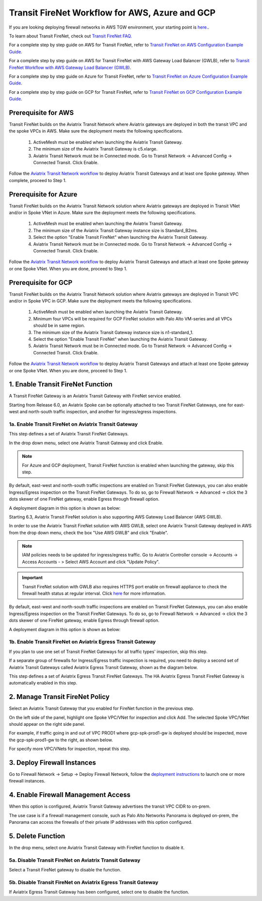.. meta::
  :description: Firewall Network Workflow
  :keywords: AWS Transit Gateway, AWS TGW, TGW orchestrator, Aviatrix Transit network, Transit DMZ, Egress, Firewall, Firewall Network, FireNet, AWS GWLB, Azure Load Balancer, Azure LB, Gateway Load balancer, GCP, GCP FireNet, Azure FireNet, GCP ILB


=========================================================
Transit FireNet  Workflow for AWS, Azure and GCP
=========================================================

If you are looking deploying firewall networks in AWS TGW environment, your starting point is `here. <https://docs.aviatrix.com/HowTos/firewall_network_workflow.html>`_.

To learn about Transit FireNet, check out `Transit FireNet FAQ. <https://docs.aviatrix.com/HowTos/transit_firenet_faq.html>`_ 

For a complete step by step guide on AWS for Transit FireNet, refer to `Transit FireNet on AWS Configuration Example Guide <https://docs.aviatrix.com/HowTos/transit_firenet_workflow_aws.html>`_. 

For a complete step by step guide on AWS for Transit FireNet with AWS Gateway Load Balancer (GWLB), refer to `Transit FireNet Workflow with AWS Gateway Load Balancer (GWLB) <https://docs.aviatrix.com/HowTos/transit_firenet_workflow_aws_gwlb.html>`_. 

For a complete step by step guide on Azure for Transit FireNet, refer to `Transit FireNet on Azure Configuration Example Guide <https://docs.aviatrix.com/HowTos/transit_firenet_workflow_azure.html>`_.

For a complete step by step guide on GCP for Transit FireNet, refer to `Transit FireNet on GCP Configuration Example Guide <https://docs.aviatrix.com/HowTos/transit_firenet_workflow_gcp.html>`_.

Prerequisite for AWS
---------------------

Transit FireNet builds on the Aviatrix Transit Network where Aviatrix gateways are deployed in both
the transit VPC and the spoke VPCs in AWS. Make sure the deployment meets the following specifications. 

  1. ActiveMesh must be enabled when launching the  Aviatrix Transit Gateway. 
  2. The minimum size of the Aviatrix Transit Gateway is c5.xlarge. 
  3. Aviatrix Transit Network must be in Connected mode. Go to Transit Network -> Advanced Config -> Connected Transit. Click Enable.

Follow the `Aviatrix Transit Network workflow <https://docs.aviatrix.com/HowTos/transitvpc_workflow.html>`_ to deploy Aviatrix Transit Gateways and at least one Spoke gateway. When complete, proceed to Step 1. 

Prerequisite for Azure
------------------------

Transit FireNet builds on the Aviatrix Transit Network solution where Aviatrix gateways are deployed
in Transit VNet and/or in Spoke VNet in Azure. Make sure the deployment meets the following 
specifications. 

  1. ActiveMesh must be enabled when launching the Aviatrix Transit Gateway.
  #. The minimum size of the Aviatrix Transit Gateway instance size is Standard_B2ms. 
  #. Select the option "Enable Transit FireNet" when launching the Aviatrix Transit Gateway. 
  #. Aviatrix Transit Network must be in Connected mode. Go to Transit Network -> Advanced Config -> Connected Transit. Click Enable.  

Follow the `Aviatrix Transit Network workflow <https://docs.aviatrix.com/HowTos/transitvpc_workflow.html>`_ to 
deploy Aviatrix Transit Gateways and attach at least one Spoke gateway or one Spoke VNet. When you are done, proceed to Step 1. 


Prerequisite for GCP
------------------------

Transit FireNet builds on the Aviatrix Transit Network solution where Aviatrix gateways are deployed
in Transit VPC and/or in Spoke VPC in GCP. Make sure the deployment meets the following
specifications.

  1. ActiveMesh must be enabled when launching the Aviatrix Transit Gateway.
  #. Minimum four VPCs will be required for GCP FireNet solution with Palo Alto VM-series and all VPCs should be in same region.
  #. The minimum size of the Aviatrix Transit Gateway instance size is n1-standard_1.
  #. Select the option "Enable Transit FireNet" when launching the Aviatrix Transit Gateway.
  #. Aviatrix Transit Network must be in Connected mode. Go to Transit Network -> Advanced Config -> Connected Transit. Click Enable.

Follow the `Aviatrix Transit Network workflow <https://docs.aviatrix.com/HowTos/transitvpc_workflow.html>`_ to
deploy Aviatrix Transit Gateways and attach at least one Spoke gateway or one Spoke VNet. When you are done, proceed to Step 1.



1. Enable Transit FireNet Function
------------------------------------------------

A Transit FireNet Gateway is an Aviatrix Transit Gateway with FireNet service enabled. 

Starting from Release 6.0, an Aviatrix Spoke can be optionally attached to two Transit FireNet Gateways, one for east-west and north-south traffic inspection, and another for ingress/egress inspections.

1a. Enable Transit FireNet on Aviatrix Transit Gateway
~~~~~~~~~~~~~~~~~~~~~~~~~~~~~~~~~~~~~~~~~~~~~~~~~~~~~~~~~

This step defines a set of Aviatrix Transit FireNet Gateways. 

In the drop down menu, select one Aviatrix Transit Gateway and click Enable. 

.. Note::

  For Azure and GCP deployment, Transit FireNet function is enabled when launching the gateway, skip this step.

By default, east-west and north-south traffic inspections are enabled on Transit FireNet Gateways, you can also enable Ingress/Egress inspection on the Transit FireNet Gateways. To do so, go to Firewall Network -> Advanced -> click the 3 dots skewer of one FireNet gateway, 
enable Egress through firewall option. 

A deployment diagram in this option is shown as below:

|single_transit_new|

Starting 6.3, Aviatrix Transit FireNet solution is also supporting AWS Gateway Load Balancer (AWS GWLB).

In order to use the Aviatrix Transit FireNet solution with AWS GWLB, select one Aviatrix Transit Gateway deployed in AWS from the  drop down menu, check the box "Use AWS GWLB" and click "Enable".

.. note::

    IAM policies needs to be updated for ingress/egress traffic. Go to Aviatrix Controller console -> Accounts -> Access Accounts - > Select AWS Account and click "Update Policy".

.. important::

    Transit FireNet solution with GWLB also requires HTTPS port enable on firewall appliance to check the firewall health status at regular interval. Click `here <https://docs.aviatrix.com/HowTos/transit_firenet_workflow_azure.html#step-9-enable-health-check-policy-in-firewall>`_ for more information.

By default, east-west and north-south traffic inspections are enabled on Transit FireNet Gateways, you can also enable Ingress/Egress inspection on the Transit FireNet Gateways. To do so, go to Firewall Network -> Advanced -> click the 3 dots skewer of one FireNet gateway,
enable Egress through firewall option.

A deployment diagram in this option is shown as below:

|gwlb_tr_firenet|


1b. Enable Transit FireNet on Aviatrix Egress Transit Gateway
~~~~~~~~~~~~~~~~~~~~~~~~~~~~~~~~~~~~~~~~~~~~~~~~~~~~~~~~~~~~~~

If you plan to use one set of Transit FireNet Gateways for all traffic types' inspection, skip this step. 

If a separate group of firewalls for Ingress/Egress traffic inspection is required, you need to deploy a second set of Aviatrix Transit Gateways 
called Aviatrix Egress Transit Gateway, shown as the diagram below.

|dual_transit|

This step defines a set of Aviatrix Egress Transit FireNet Gateways. The HA Aviatrix Egress Transit FireNet Gateway is automatically enabled in this step.



2. Manage Transit FireNet Policy
--------------------------------------

Select an Aviatrix Transit Gateway that you enabled for FireNet function in the previous step. 

On the left side of the panel, highlight one Spoke VPC/VNet for inspection and click Add. The selected Spoke VPC/VNet should appear on the right side panel. 

For example, if traffic going in and out of VPC PROD1 where gcp-spk-prod1-gw is deployed should be inspected, move the gcp-spk-prod1-gw to the right, as shown below.

|transit_firenet_policy_new|

For specify more VPC/VNets for inspection, repeat this step. 

3. Deploy Firewall Instances
-------------------------------

Go to Firewall Network -> Setup -> Deploy Firewall Network, follow the `deployment instructions <https://docs.aviatrix.com/HowTos/firewall_network_workflow.html#a-launch-and-associate-firewall-instance>`_ to launch one or more firewall instances. 

4. Enable Firewall Management Access
--------------------------------------

When this option is configured, Aviatrix Transit Gateway advertises the transit VPC CIDR to on-prem. 

The use case is if a firewall management console, such as Palo Alto Networks Panorama is deployed on-prem, the Panorama can access the firewalls of their private IP addresses with this option configured. 

5. Delete Function
------------------------------------------

In the drop menu, select one Aviatrix Transit Gateway with FireNet function to disable it.  

5a. Disable Transit FireNet on Aviatrix Transit Gateway
~~~~~~~~~~~~~~~~~~~~~~~~~~~~~~~~~~~~~~~~~~~~~~~~~~~~~~~~~~~~~~~~~~~

Select a Transit FireNet gateway to disable the function. 

5b. Disable Transit FireNet on Aviatrix Egress Transit Gateway
~~~~~~~~~~~~~~~~~~~~~~~~~~~~~~~~~~~~~~~~~~~~~~~~~~~~~~~~~~~~~~~~

If Aviatrix Egress Transit Gateway has been configured, select one to disable the function.   


.. |transit_firenet_policy_new| image:: transit_firenet_workflow_media/transit_firenet_policy_new.png
   :scale: 30%

.. |dual_transit| image:: transit_firenet_workflow_media/dual_transit.png
   :scale: 30%

.. |single_transit_new| image:: transit_firenet_workflow_media/single_transit_new.png
   :scale: 30%

.. |gwlb_tr_firenet| image:: transit_firenet_workflow_media/gwlb_tr_firenet.png
   :scale: 40%


.. disqus::
